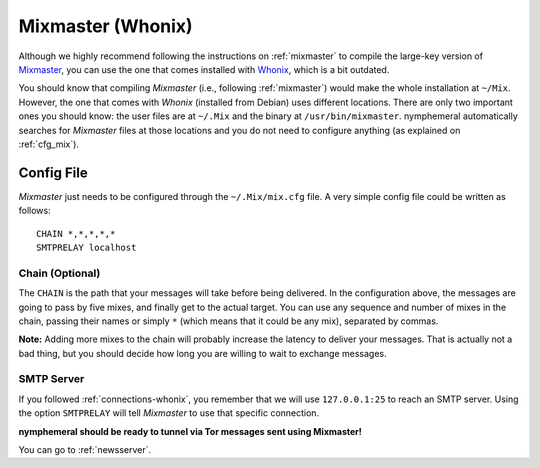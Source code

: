 .. _mixmaster-whonix:

==================
Mixmaster (Whonix)
==================
Although we highly recommend following the instructions on
:ref:`mixmaster` to compile the large-key version of `Mixmaster`_, you
can use the one that comes installed with `Whonix`_, which is a bit
outdated.

You should know that compiling *Mixmaster* (i.e., following
:ref:`mixmaster`) would make the whole installation at ``~/Mix``.
However, the one that comes with *Whonix* (installed from Debian)
uses different locations. There are only two important ones you
should know: the user files are at ``~/.Mix`` and the binary at
``/usr/bin/mixmaster``. nymphemeral automatically searches for
*Mixmaster* files at those locations and you do not need to configure
anything (as explained on :ref:`cfg_mix`).

Config File
-----------
*Mixmaster* just needs to be configured through the ``~/.Mix/mix.cfg``
file. A very simple config file could be written as follows::

    CHAIN *,*,*,*,*
    SMTPRELAY localhost

Chain (Optional)
''''''''''''''''
The ``CHAIN`` is the path that your messages will take before being
delivered. In the configuration above, the messages are going to pass
by five mixes, and finally get to the actual target. You can use any
sequence and number of mixes in the chain, passing their names or
simply ``*`` (which means that it could be any mix), separated by
commas.

**Note:** Adding more mixes to the chain will probably increase the
latency to deliver your messages. That is actually not a bad thing,
but you should decide how long you are willing to wait to exchange
messages.

SMTP Server
'''''''''''
If you followed :ref:`connections-whonix`, you remember that we will
use ``127.0.0.1:25`` to reach an SMTP server. Using the option
``SMTPRELAY`` will tell *Mixmaster* to use that specific connection.

**nymphemeral should be ready to tunnel via Tor messages sent
using Mixmaster!**

You can go to :ref:`newsserver`.

.. _`mixmaster`: http://www.zen19351.zen.co.uk/mixmaster303
.. _`whonix`: https://whonix.org
